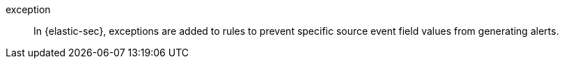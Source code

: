 
[[glossary-exception]] exception::
In {elastic-sec}, exceptions are added to rules to prevent specific source event field values from generating alerts.
//Source: Elastic Security
